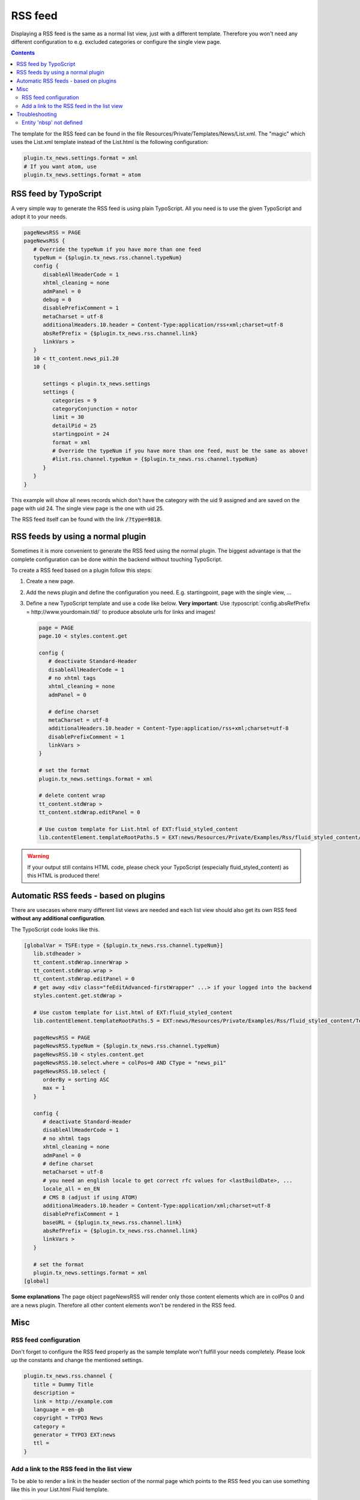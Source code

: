 .. _rss:

========
RSS feed
========

Displaying a RSS feed is the same as a normal list view, just with a different template.
Therefore you won't need any different configuration to e.g. excluded categories or configure the single view page.


..  contents::
    :depth: 3

The template for the RSS feed can be found in the file Resources/Private/Templates/News/List.xml.
The "magic" which uses the List.xml template instead of the List.html is the following configuration:

.. code-block:: typoscript

   plugin.tx_news.settings.format = xml
   # If you want atom, use
   plugin.tx_news.settings.format = atom


RSS feed by TypoScript
^^^^^^^^^^^^^^^^^^^^^^

A very simple way to generate the RSS feed is using plain TypoScript. All you need is to use the given TypoScript and adopt it to your needs.

.. code-block:: typoscript

    pageNewsRSS = PAGE
    pageNewsRSS {
       # Override the typeNum if you have more than one feed
       typeNum = {$plugin.tx_news.rss.channel.typeNum}
       config {
          disableAllHeaderCode = 1
          xhtml_cleaning = none
          admPanel = 0
          debug = 0
          disablePrefixComment = 1
          metaCharset = utf-8
          additionalHeaders.10.header = Content-Type:application/rss+xml;charset=utf-8
          absRefPrefix = {$plugin.tx_news.rss.channel.link}
          linkVars >
       }
       10 < tt_content.news_pi1.20
       10 {

          settings < plugin.tx_news.settings
          settings {
             categories = 9
             categoryConjunction = notor
             limit = 30
             detailPid = 25
             startingpoint = 24
             format = xml
             # Override the typeNum if you have more than one feed, must be the same as above!
             #list.rss.channel.typeNum = {$plugin.tx_news.rss.channel.typeNum}
          }
       }
    }

This example will show all news records which don't have the category with the uid 9 assigned and are saved on the page with uid 24. The single view page is the one with uid 25.

The RSS feed itself can be found with the link :code:`/?type=9818`.

RSS feeds by using a normal plugin
^^^^^^^^^^^^^^^^^^^^^^^^^^^^^^^^^^

Sometimes it is more convenient to generate the RSS feed using the normal plugin.
The biggest advantage is that the complete configuration can be done within the backend without touching TypoScript.

To create a RSS feed based on a plugin follow this steps:

#. Create a new page.

#. Add the news plugin and define the configuration you need. E.g. startingpoint, page with the single view, ...

#. Define a new TypoScript template and use a code like below.  **Very
   important**: Use :typoscript:`config.absRefPrefix = http://www.yourdomain.tld/` to
   produce absolute urls for links and images!

   .. code-block:: typoscript

      page = PAGE
      page.10 < styles.content.get

      config {
         # deactivate Standard-Header
         disableAllHeaderCode = 1
         # no xhtml tags
         xhtml_cleaning = none
         admPanel = 0

         # define charset
         metaCharset = utf-8
         additionalHeaders.10.header = Content-Type:application/rss+xml;charset=utf-8
         disablePrefixComment = 1
         linkVars >
      }

      # set the format
      plugin.tx_news.settings.format = xml

      # delete content wrap
      tt_content.stdWrap >
      tt_content.stdWrap.editPanel = 0

      # Use custom template for List.html of EXT:fluid_styled_content
      lib.contentElement.templateRootPaths.5 = EXT:news/Resources/Private/Examples/Rss/fluid_styled_content/Templates

.. warning::
 If your output still contains HTML code, please check your TypoScript (especially fluid\_styled\_content) as this HTML is produced there!

Automatic RSS feeds - based on plugins
^^^^^^^^^^^^^^^^^^^^^^^^^^^^^^^^^^^^^^

There are usecases where many different list views are needed and each list view should also get its own RSS feed **without any additional configuration**.

The TypoScript code looks like this.

.. code-block:: typoscript

   [globalVar = TSFE:type = {$plugin.tx_news.rss.channel.typeNum}]
      lib.stdheader >
      tt_content.stdWrap.innerWrap >
      tt_content.stdWrap.wrap >
      tt_content.stdWrap.editPanel = 0
      # get away <div class="feEditAdvanced-firstWrapper" ...> if your logged into the backend
      styles.content.get.stdWrap >

      # Use custom template for List.html of EXT:fluid_styled_content
      lib.contentElement.templateRootPaths.5 = EXT:news/Resources/Private/Examples/Rss/fluid_styled_content/Templates

      pageNewsRSS = PAGE
      pageNewsRSS.typeNum = {$plugin.tx_news.rss.channel.typeNum}
      pageNewsRSS.10 < styles.content.get
      pageNewsRSS.10.select.where = colPos=0 AND CType = "news_pi1"
      pageNewsRSS.10.select {
         orderBy = sorting ASC
         max = 1
      }

      config {
         # deactivate Standard-Header
         disableAllHeaderCode = 1
         # no xhtml tags
         xhtml_cleaning = none
         admPanel = 0
         # define charset
         metaCharset = utf-8
         # you need an english locale to get correct rfc values for <lastBuildDate>, ...
         locale_all = en_EN
         # CMS 8 (adjust if using ATOM)
         additionalHeaders.10.header = Content-Type:application/xml;charset=utf-8
         disablePrefixComment = 1
         baseURL = {$plugin.tx_news.rss.channel.link}
         absRefPrefix = {$plugin.tx_news.rss.channel.link}
         linkVars >
      }

      # set the format
      plugin.tx_news.settings.format = xml
   [global]

**Some explanations**
The page object pageNewsRSS will render only those content elements which are in colPos 0 and are a news plugin. Therefore all other content elements won't be rendered in the RSS feed.




Misc
^^^^

RSS feed configuration
""""""""""""""""""""""

Don't forget to configure the RSS feed properly as the sample template won't fulfill your needs completely. Please look up the constants and change the mentioned settings.

.. code-block:: typoscript

   plugin.tx_news.rss.channel {
      title = Dummy Title
      description =
      link = http://example.com
      language = en-gb
      copyright = TYPO3 News
      category =
      generator = TYPO3 EXT:news
      ttl =
   }


Add a link to the RSS feed in the list view
"""""""""""""""""""""""""""""""""""""""""""

To be able to render a link in the header section of the normal page which points to the RSS feed you can use something like this in your List.html Fluid template.

.. code-block:: html

    <n:headerData>
        <link rel="alternate" type="application/rss+xml" title="RSS 2.0" href="{f:uri.page(pageType: settings.list.rss.channel.typeNum)}" />
    </n:headerData>

Troubleshooting
^^^^^^^^^^^^^^^

Entity 'nbsp' not defined
"""""""""""""""""""""""""

If you are getting this error, the easiest thing is to replace the character by using TypoScript:

.. code-block:: typoscript

   pageNewsRSS.10.stdWrap.replacement {
      10  {
         search = &nbsp;
         replace = &#160;
      }
   }
